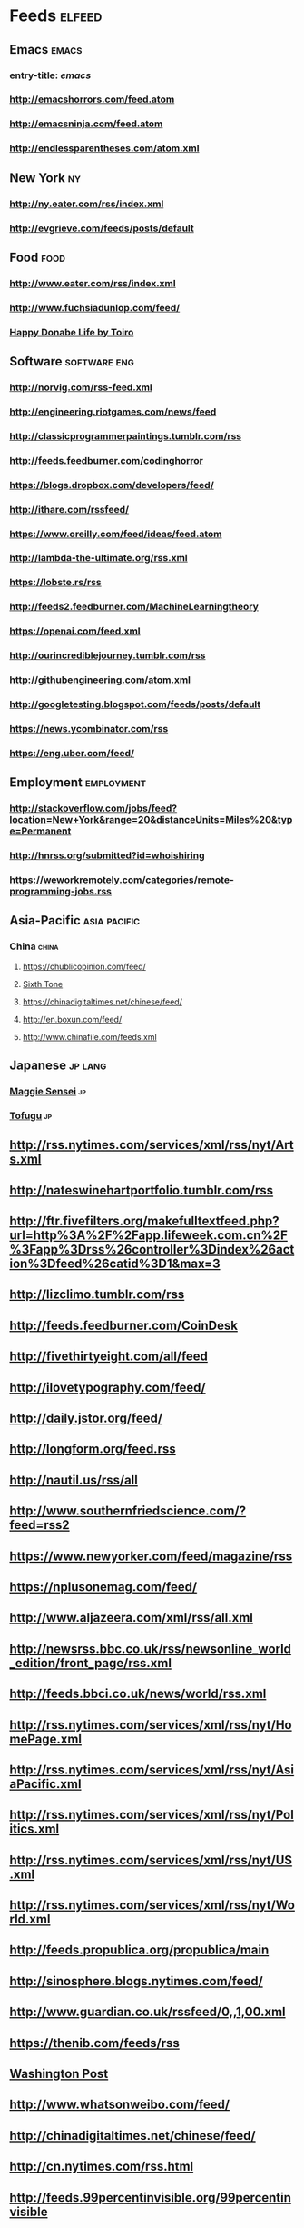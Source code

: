 * Feeds                                                                 :elfeed:
** Emacs                                                                 :emacs:
*** entry-title: \(emacs\)
*** http://emacshorrors.com/feed.atom
*** http://emacsninja.com/feed.atom
*** http://endlessparentheses.com/atom.xml
** New York                                                                 :ny:
*** http://ny.eater.com/rss/index.xml
*** http://evgrieve.com/feeds/posts/default
** Food                                                                   :food:
*** http://www.eater.com/rss/index.xml
*** http://www.fuchsiadunlop.com/feed/

*** [[https://happydonabelife.com/feed][Happy Donabe Life by Toiro]]

** Software                                                       :software:eng:
*** http://norvig.com/rss-feed.xml
*** http://engineering.riotgames.com/news/feed
*** http://classicprogrammerpaintings.tumblr.com/rss
*** http://feeds.feedburner.com/codinghorror
*** https://blogs.dropbox.com/developers/feed/
*** http://ithare.com/rssfeed/
*** https://www.oreilly.com/feed/ideas/feed.atom
*** http://lambda-the-ultimate.org/rss.xml
*** https://lobste.rs/rss
*** http://feeds2.feedburner.com/MachineLearningtheory
*** https://openai.com/feed.xml
*** http://ourincrediblejourney.tumblr.com/rss
*** http://githubengineering.com/atom.xml
*** http://googletesting.blogspot.com/feeds/posts/default
*** https://news.ycombinator.com/rss
*** https://eng.uber.com/feed/

** Employment                                                       :employment:
*** http://stackoverflow.com/jobs/feed?location=New+York&amp;range=20&amp;distanceUnits=Miles%20&amp;type=Permanent
*** http://hnrss.org/submitted?id=whoishiring
*** https://weworkremotely.com/categories/remote-programming-jobs.rss
    
** Asia-Pacific                                                   :asia:pacific:

*** China                                                                :china:
**** https://chublicopinion.com/feed/
**** [[http://www.sixthtone.com/rss][Sixth Tone]]
**** https://chinadigitaltimes.net/chinese/feed/
**** http://en.boxun.com/feed/
**** http://www.chinafile.com/feeds.xml
    
** Japanese                                                            :jp:lang:
*** [[http://maggiesensei.com/feed/][Maggie Sensei]]                                                           :jp:
*** [[https://www.tofugu.com/feed.xml][Tofugu]]                                                                  :jp:
** http://rss.nytimes.com/services/xml/rss/nyt/Arts.xml
** http://nateswinehartportfolio.tumblr.com/rss
** http://ftr.fivefilters.org/makefulltextfeed.php?url=http%3A%2F%2Fapp.lifeweek.com.cn%2F%3Fapp%3Drss%26controller%3Dindex%26action%3Dfeed%26catid%3D1&amp;max=3
** http://lizclimo.tumblr.com/rss
** http://feeds.feedburner.com/CoinDesk
** http://fivethirtyeight.com/all/feed
** http://ilovetypography.com/feed/
** http://daily.jstor.org/feed/
** http://longform.org/feed.rss
** http://nautil.us/rss/all
** http://www.southernfriedscience.com/?feed=rss2
** https://www.newyorker.com/feed/magazine/rss
** https://nplusonemag.com/feed/
** http://www.aljazeera.com/xml/rss/all.xml
** http://newsrss.bbc.co.uk/rss/newsonline_world_edition/front_page/rss.xml
** http://feeds.bbci.co.uk/news/world/rss.xml
** http://rss.nytimes.com/services/xml/rss/nyt/HomePage.xml
** http://rss.nytimes.com/services/xml/rss/nyt/AsiaPacific.xml
** http://rss.nytimes.com/services/xml/rss/nyt/Politics.xml
** http://rss.nytimes.com/services/xml/rss/nyt/US.xml
** http://rss.nytimes.com/services/xml/rss/nyt/World.xml
** http://feeds.propublica.org/propublica/main
** http://sinosphere.blogs.nytimes.com/feed/
** http://www.guardian.co.uk/rssfeed/0,,1,00.xml
** https://thenib.com/feeds/rss
** [[http://www.washingtonpost.com/rss/homepage][Washington Post]]
** http://www.whatsonweibo.com/feed/
** http://chinadigitaltimes.net/chinese/feed/
** http://cn.nytimes.com/rss.html
** http://feeds.99percentinvisible.org/99percentinvisible
** http://www.artofthetitle.com/feed/
** http://feeds.feedburner.com/ucllc/brandnew
** http://www.google.com/doodles/doodles.xml
** http://www.hudsandguis.com/home?format=RSS
** http://typesetinthefuture.com/feed/
** http://myjetpack.tumblr.com/rss
** http://feeds.feedburner.com/mcsweeneys
** https://nintendotreehouse.tumblr.com/rss
** http://feeds.feedburner.com/RockPaperShotgun
** http://www.avclub.com/feed/rss
** http://rss.escapistmagazine.com/videos/list/1.xml
** http://www.alifewortheating.com/feed
** http://feeds.feedburner.com/ucllc/artofthemenu
** http://feeds2.feedburner.com/CivilEats
** http://feeds.feedburner.com/wwwdecantercomfeedsrssnewsxml
** http://feeds.feedburner.com/blogspot/sBff
** http://feedproxy.google.com/nymag/grubstreet
** http://sanfrancisco.grubstreet.com/index.xml
** http://ruhlman.com/feed/
** http://rss.nytimes.com/services/xml/rss/nyt/DiningandWine.xml
** http://notwithoutsalt.com/feed
** http://www.saveur.com/rss.xml
** https://salty.medium.com/feed
** http://feeds.feedburner.com/seriouseatsfeaturesvideos
** [[http://www.theinfatuation.com/feed/atom][The Infatuation]]
** [[http://www.theinfatuation.com/new-york/feed/atom][The Infatuation NY]]
** http://feeds.feedburner.com/apartmenttherapy/thekitchn
** [[http://feeds.feedburner.com/WineFolly][Wine Folly]]
** http://feeds.feedburner.com/nymag/Food
** http://feeds.apartmenttherapy.com/apartmenttherapy/main
** http://feeds.apartmenttherapy.com/apartmenttherapy/ny
** [[http://ny.curbed.com/atom.xml][Curbed NY]]
** https://lithub.com/feed/
** http://thelittlelibrarycafe.com/blog?format=RSS
** [[http://www.newyorker.com/services/rss/feeds/everything.xml][New Yorker]]
** http://www.theguardian.com/books/rss
** http://clarkesworldmagazine.com/feed/rss/
** https://medium.com/feed/electric-literature
** http://www.nytimes.com/services/xml/rss/nyt/Books.xml
** http://www.publicbooks.org/rss
** http://feeds.feedburner.com/themillionsblog/fedw
** http://feeds.feedburner.com/nybooks
** [[http://www.newyorker.com/feed/books][New Yorker: Books]]
** http://www.tor.com/feed/
** http://www.neilgaiman.com/extras/whats_new.php
** http://metrograph.com/edition/article/rss
** http://www.bbc.co.uk/blogs/markkermode/rss
** http://www.theguardian.com/profile/markkermode/rss
** http://www.nytimes.com/services/xml/rss/nyt/Movies.xml
** http://www.rogerebert.com/feed
** http://mubi.com/notebook/posts.atom
** http://blog.bandcamp.com/feed/
** http://rss.nytimes.com/services/xml/rss/nyt/Music.xml
** http://www.thefader.com/feed.rss
** http://feeds.feedburner.com/BedfordBowery
** http://www.boweryboogie.com/feed/
** http://freewilliamsburg.com/feed
** https://greenpointers.com/feed/
** http://vanishingnewyork.blogspot.com/feeds/posts/default
** http://www.thelodownny.com/feed
** http://washingtonsquareparkblog.com/feed/
** http://www.westsiderag.com/feed
** https://extranewsfeed.com/feed
** http://distill.pub/rss.xml
** http://dustintran.com/blog/rss/
** https://research.facebook.com/blog/rss
** http://feeds.feedburner.com/blogspot/gJZg
** http://research.microsoft.com/rss/news.xml
** http://www.stat.columbia.edu/~cook/movabletype/mlm/atom.xml
** http://windowsontheory.org/feed/
** http://feeds.feedburner.com/BitcoinMagazine
** http://bits.blogs.nytimes.com/feed/
** https://medium.com/feed/@triketora
** http://blog.golang.org/feeds/posts/default
** http://feeds.feedburner.com/thisdeveloperslife
** http://blog.acolyer.org/feed/
** http://www.technologyreview.com/rss/rss.aspx
** http://pandodaily.com.feedsportal.com/c/35141/f/650422/index.rss
** http://recode.net/category/reviews/feed/
   
** Tech                                                                   :tech:
*** http://stratechery.com/feed/
*** http://www.theinformation.com//feed
*** [[http://www.engadget.com/tag/@gaming/rss.xml][Engadget]]             :tech:
*** [[http://feeds.feedburner.com/AndroidPolice][Android Police]] :android:tech:
** https://blog.google/rss/
** http://feeds.feedburner.com/thepointsguy
** http://welcometobusinesstown.tumblr.com/rss
** http://www.catanacomics.com/rss
** https://tapas.io/rss/series/29845
** http://comicfeeds.chrisbenard.net/view/dilbert/default
** http://rsspect.com/rss/qwantz.xml
** http://nedroid.com/feed/
** http://phdcomics.com/gradfeed.php
** http://feeds.feedburner.com/PoorlyDrawnLines
** http://feeds.feedburner.com/smbc-comics/PvLb
** http://feeds.feedburner.com/wondermark
** http://xkcd.com/rss.xml

** Travel                                                               :travel:
*** [[https://www.cntraveller.com/rss/article][Conde Nast Traveler]]  
*** http://www.nytimes.com/services/xml/rss/nyt/Travel.xml
